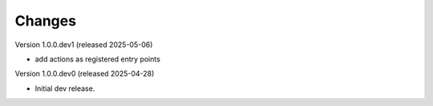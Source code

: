 ..
    Copyright (C) 2025 CERN.

    Invenio-Audit-Logs is free software; you can redistribute it and/or
    modify it under the terms of the MIT License; see LICENSE file for more
    details.

Changes
=======

Version 1.0.0.dev1 (released 2025-05-06)

- add actions as registered entry points

Version 1.0.0.dev0 (released 2025-04-28)

- Initial dev release.
